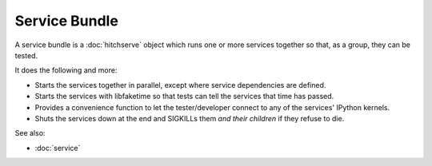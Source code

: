 Service Bundle
==============

A service bundle is a :doc:`hitchserve` object which runs one or more services together
so that, as a group, they can be tested.

It does the following and more:

* Starts the services together in parallel, except where service dependencies are defined.
* Starts the services with libfaketime so that tests can tell the services that time has passed.
* Provides a convenience function to let the tester/developer connect to any of the services' IPython kernels.
* Shuts the services down at the end and SIGKILLs them *and their children* if they refuse to die.

See also:

* :doc:`service`
